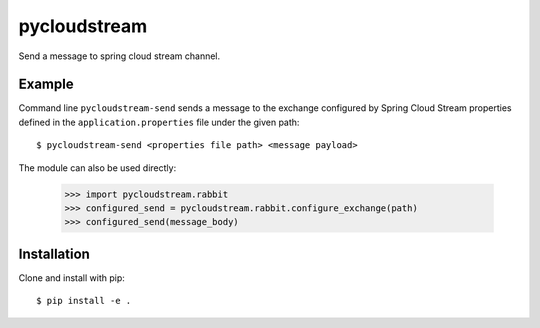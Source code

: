 pycloudstream
=============

Send a message to spring cloud stream channel.

Example
-------

Command line ``pycloudstream-send`` sends a message to the exchange configured
by Spring Cloud Stream properties defined in the ``application.properties``
file under the given path:

::

  $ pycloudstream-send <properties file path> <message payload>

The module can also be used directly:

  >>> import pycloudstream.rabbit
  >>> configured_send = pycloudstream.rabbit.configure_exchange(path)
  >>> configured_send(message_body)


Installation
------------

Clone and install with pip:

::

  $ pip install -e .
